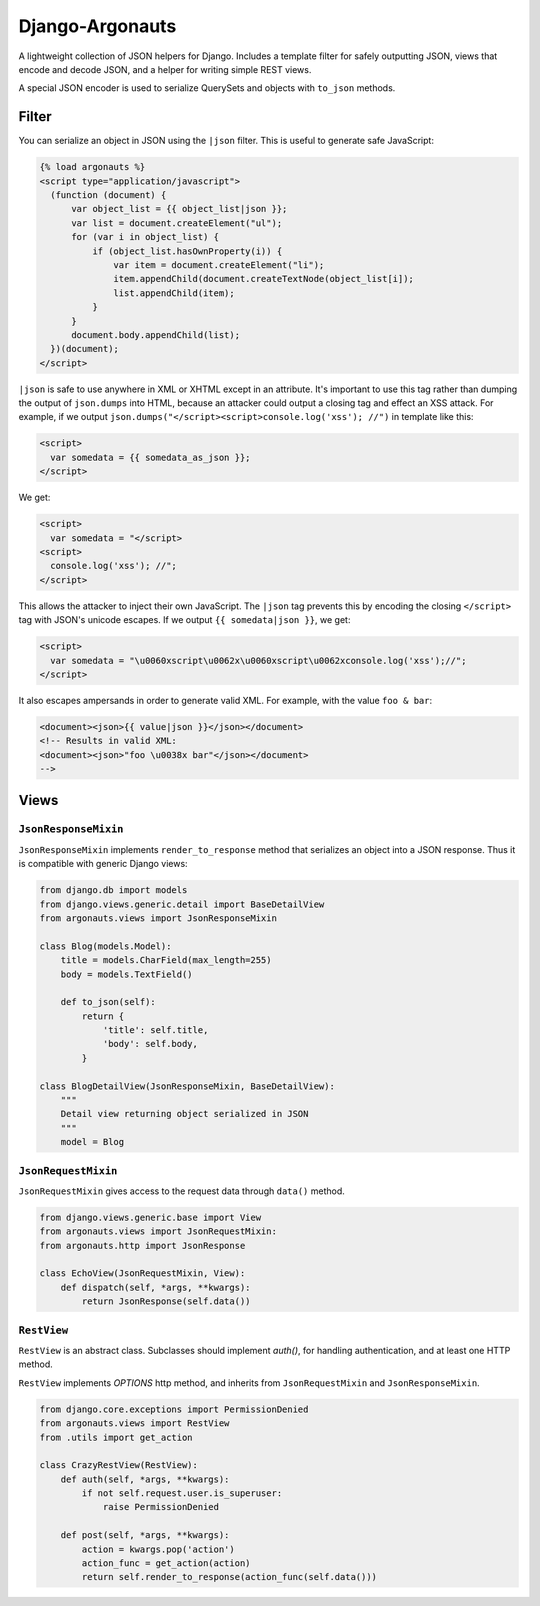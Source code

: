 ================
Django-Argonauts
================

.. image:: https://api.travis-ci.org/fusionbox/django-argonauts.png
   :alt: Building Status
   :target: https://travis-ci.org/fusionbox/django-argonauts


A lightweight collection of JSON helpers for Django. Includes a template filter
for safely outputting JSON, views that encode and decode JSON, and a helper for
writing simple REST views.

A special JSON encoder is used to serialize QuerySets and objects with
``to_json`` methods.

------
Filter
------

You can serialize an object in JSON using the ``|json`` filter. This is useful
to generate safe JavaScript:

.. code:: html

  {% load argonauts %}
  <script type="application/javascript">
    (function (document) {
        var object_list = {{ object_list|json }};
        var list = document.createElement("ul");
        for (var i in object_list) {
            if (object_list.hasOwnProperty(i)) {
                var item = document.createElement("li");
                item.appendChild(document.createTextNode(object_list[i]);
                list.appendChild(item);
            }
        }
        document.body.appendChild(list);
    })(document);
  </script>

``|json`` is safe to use anywhere in XML or XHTML except in an attribute. It's
important to use this tag rather than dumping the output of ``json.dumps`` into
HTML, because an attacker could output a closing tag and effect an XSS attack.
For example, if we output ``json.dumps("</script><script>console.log('xss');
//")`` in template like this:

.. code:: html

  <script>
    var somedata = {{ somedata_as_json }};
  </script>

We get:

.. code:: html

  <script>
    var somedata = "</script>
  <script>
    console.log('xss'); //";
  </script>

This allows the attacker to inject their own JavaScript. The ``|json`` tag
prevents this by encoding the closing ``</script>`` tag with JSON's unicode
escapes. If we output ``{{ somedata|json }}``, we get:

.. code:: html

  <script>
    var somedata = "\u0060xscript\u0062x\u0060xscript\u0062xconsole.log('xss');//";
  </script>

It also escapes ampersands in order to generate valid XML. For example, with the value
``foo & bar``:

.. code:: xml

  <document><json>{{ value|json }}</json></document>
  <!-- Results in valid XML:
  <document><json>"foo \u0038x bar"</json></document>
  -->

-----
Views
-----

``JsonResponseMixin``
=====================

``JsonResponseMixin`` implements ``render_to_response`` method that serializes
an object into a JSON response. Thus it is compatible with generic Django
views:

.. code:: python

    from django.db import models
    from django.views.generic.detail import BaseDetailView
    from argonauts.views import JsonResponseMixin

    class Blog(models.Model):
        title = models.CharField(max_length=255)
        body = models.TextField()

        def to_json(self):
            return {
                'title': self.title,
                'body': self.body,
            }

    class BlogDetailView(JsonResponseMixin, BaseDetailView):
        """
        Detail view returning object serialized in JSON
        """
        model = Blog


``JsonRequestMixin``
====================

``JsonRequestMixin`` gives access to the request data through ``data()`` method.

.. code:: python

    from django.views.generic.base import View
    from argonauts.views import JsonRequestMixin:
    from argonauts.http import JsonResponse

    class EchoView(JsonRequestMixin, View):
        def dispatch(self, *args, **kwargs):
            return JsonResponse(self.data())


``RestView``
============

``RestView`` is an abstract class. Subclasses should implement `auth()`, for
handling authentication, and at least one HTTP method.

``RestView`` implements `OPTIONS` http method, and inherits from
``JsonRequestMixin`` and ``JsonResponseMixin``.

.. code:: python

    from django.core.exceptions import PermissionDenied
    from argonauts.views import RestView
    from .utils import get_action

    class CrazyRestView(RestView):
        def auth(self, *args, **kwargs):
            if not self.request.user.is_superuser:
                raise PermissionDenied

        def post(self, *args, **kwargs):
            action = kwargs.pop('action')
            action_func = get_action(action)
            return self.render_to_response(action_func(self.data()))
